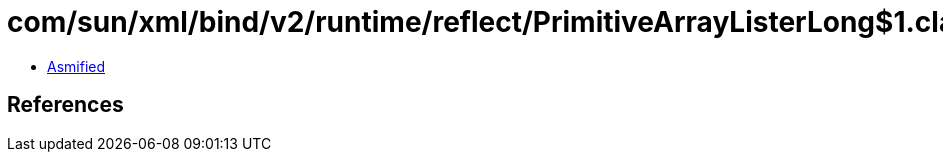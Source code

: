 = com/sun/xml/bind/v2/runtime/reflect/PrimitiveArrayListerLong$1.class

 - link:PrimitiveArrayListerLong$1-asmified.java[Asmified]

== References

